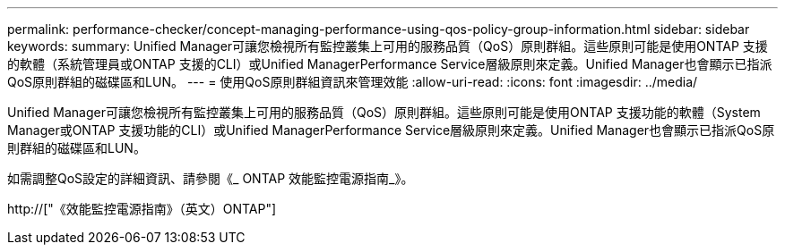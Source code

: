 ---
permalink: performance-checker/concept-managing-performance-using-qos-policy-group-information.html 
sidebar: sidebar 
keywords:  
summary: Unified Manager可讓您檢視所有監控叢集上可用的服務品質（QoS）原則群組。這些原則可能是使用ONTAP 支援的軟體（系統管理員或ONTAP 支援的CLI）或Unified ManagerPerformance Service層級原則來定義。Unified Manager也會顯示已指派QoS原則群組的磁碟區和LUN。 
---
= 使用QoS原則群組資訊來管理效能
:allow-uri-read: 
:icons: font
:imagesdir: ../media/


[role="lead"]
Unified Manager可讓您檢視所有監控叢集上可用的服務品質（QoS）原則群組。這些原則可能是使用ONTAP 支援功能的軟體（System Manager或ONTAP 支援功能的CLI）或Unified ManagerPerformance Service層級原則來定義。Unified Manager也會顯示已指派QoS原則群組的磁碟區和LUN。

如需調整QoS設定的詳細資訊、請參閱《_ ONTAP 效能監控電源指南_》。

http://["《效能監控電源指南》（英文）ONTAP"]
